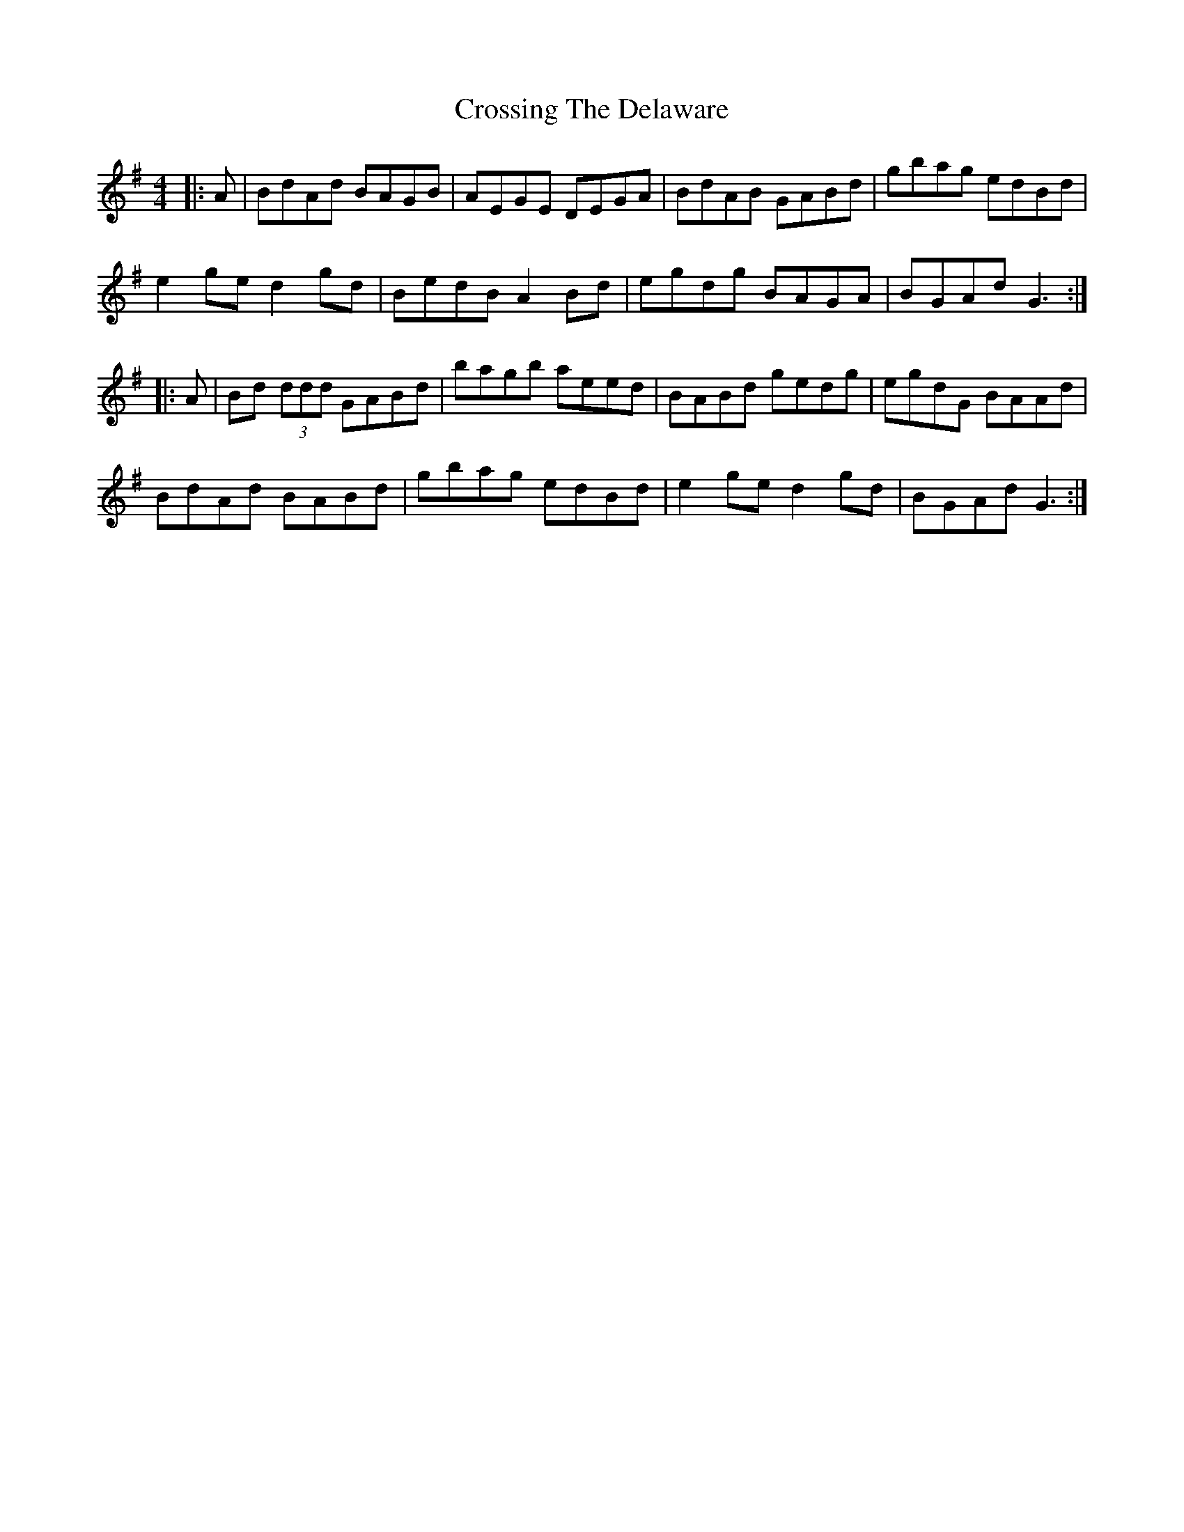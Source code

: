 X: 8672
T: Crossing The Delaware
R: reel
M: 4/4
K: Gmajor
|:A|BdAd BAGB|AEGE DEGA|BdAB GABd|gbag edBd|
e2ge d2gd|BedB A2Bd|egdg BAGA|BGAd G3:|
|:A|Bd (3ddd GABd|bagb aeed|BABd gedg|egdG BAAd|
BdAd BABd|gbag edBd|e2ge d2gd|BGAd G3:|

